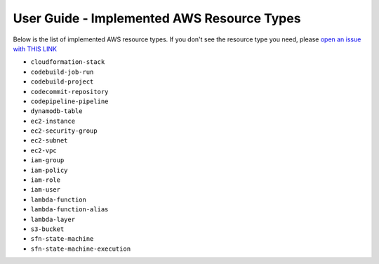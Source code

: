 User Guide - Implemented AWS Resource Types
==============================================================================
Below is the list of implemented AWS resource types. If you don't see the resource type you need, please `open an issue with THIS LINK <https://github.com/MacHu-GWU/aws_resource_search-project/issues/new?assignees=MacHu-GWU&labels=feature&projects=&template=support-new-aws-resource.md&title=%5BFeature%5D+I+want+to+be+able+to+search+%24%7Bservice_name%7D-%24%7Bresource_name%7D>`_


- ``cloudformation-stack``
- ``codebuild-job-run``
- ``codebuild-project``
- ``codecommit-repository``
- ``codepipeline-pipeline``
- ``dynamodb-table``
- ``ec2-instance``
- ``ec2-security-group``
- ``ec2-subnet``
- ``ec2-vpc``
- ``iam-group``
- ``iam-policy``
- ``iam-role``
- ``iam-user``
- ``lambda-function``
- ``lambda-function-alias``
- ``lambda-layer``
- ``s3-bucket``
- ``sfn-state-machine``
- ``sfn-state-machine-execution``